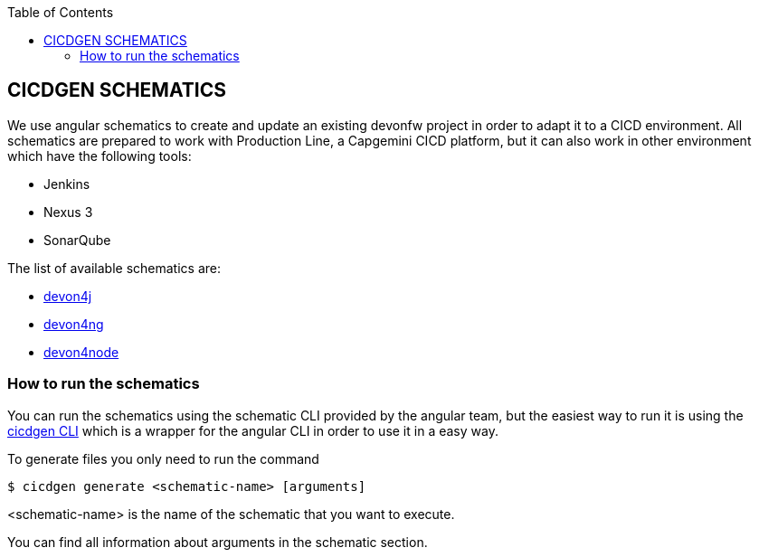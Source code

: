 :toc: macro

ifdef::env-github[]
:tip-caption: :bulb:
:note-caption: :information_source:
:important-caption: :heavy_exclamation_mark:
:caution-caption: :fire:
:warning-caption: :warning:
endif::[]

toc::[]
:idprefix:
:idseparator: -
:reproducible:
:source-highlighter: rouge
:listing-caption: Listing

== CICDGEN SCHEMATICS

We use angular schematics to create and update an existing devonfw project in order to adapt it to a CICD environment. All schematics are prepared to work with Production Line, a Capgemini CICD platform, but it can also work in other environment which have the following tools:

* Jenkins
* Nexus 3
* SonarQube

The list of available schematics are:

* link:./devon4j/devon4j-schematic.asciidoc[devon4j]
* link:./devon4ng/devon4ng-schematic.asciidoc[devon4ng]
* link:./devon4node/devon4node-schematic.asciidoc[devon4node]

=== How to run the schematics

You can run the schematics using the schematic CLI provided by the angular team, but the easiest way to run it is using the link:cicdgen-cli.asciidoc[cicdgen CLI] which is a wrapper for the angular CLI in order to use it in a easy way.

To generate files you only need to run the command

----
$ cicdgen generate <schematic-name> [arguments]
----

<schematic-name> is the name of the schematic that you want to execute.

You can find all information about arguments in the schematic section.